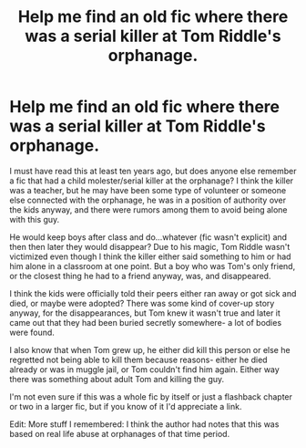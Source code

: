 #+TITLE: Help me find an old fic where there was a serial killer at Tom Riddle's orphanage.

* Help me find an old fic where there was a serial killer at Tom Riddle's orphanage.
:PROPERTIES:
:Author: cavelioness
:Score: 7
:DateUnix: 1442856762.0
:DateShort: 2015-Sep-21
:FlairText: Request
:END:
I must have read this at least ten years ago, but does anyone else remember a fic that had a child molester/serial killer at the orphanage? I think the killer was a teacher, but he may have been some type of volunteer or someone else connected with the orphanage, he was in a position of authority over the kids anyway, and there were rumors among them to avoid being alone with this guy.

He would keep boys after class and do...whatever (fic wasn't explicit) and then then later they would disappear? Due to his magic, Tom Riddle wasn't victimized even though I think the killer either said something to him or had him alone in a classroom at one point. But a boy who was Tom's only friend, or the closest thing he had to a friend anyway, was, and disappeared.

I think the kids were officially told their peers either ran away or got sick and died, or maybe were adopted? There was some kind of cover-up story anyway, for the disappearances, but Tom knew it wasn't true and later it came out that they had been buried secretly somewhere- a lot of bodies were found.

I also know that when Tom grew up, he either did kill this person or else he regretted not being able to kill them because reasons- either he died already or was in muggle jail, or Tom couldn't find him again. Either way there was something about adult Tom and killing the guy.

I'm not even sure if this was a whole fic by itself or just a flashback chapter or two in a larger fic, but if you know of it I'd appreciate a link.

Edit: More stuff I remembered: I think the author had notes that this was based on real life abuse at orphanages of that time period.

